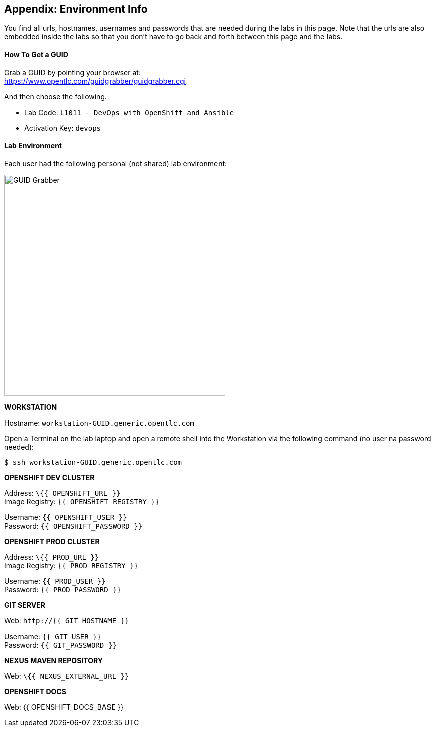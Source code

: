 ## Appendix: Environment Info

You find all urls, hostnames, usernames and passwords that are needed during the 
labs in this page. Note that the urls are also embedded inside the labs so that you 
don't have to go back and forth between this page and the labs.

#### How To Get a GUID
Grab a GUID by pointing your browser at: + 
https://www.opentlc.com/guidgrabber/guidgrabber.cgi 

And then choose the following. 

* Lab Code: `L1011 - DevOps with OpenShift and Ansible`
* Activation Key: `devops`

#### Lab Environment

Each user had the following personal (not shared) lab environment:

image::devops-labenv-arch.png[GUID Grabber, width=440]


**WORKSTATION**

Hostname: [blue]`workstation-GUID.generic.opentlc.com`

Open a Terminal on the lab laptop and open a remote shell into the Workstation via 
the following command (no user na password needed):

[source,shell,role=copypaste]
----
$ ssh workstation-GUID.generic.opentlc.com
----


**OPENSHIFT DEV CLUSTER**

Address: [blue]`\{{ OPENSHIFT_URL }}` + 
Image Registry: [blue]`{{ OPENSHIFT_REGISTRY }}` + 

Username: `{{ OPENSHIFT_USER }}` + 
Password: `{{ OPENSHIFT_PASSWORD }}` +


**OPENSHIFT PROD CLUSTER**

Address: [blue]`\{{ PROD_URL }}` + 
Image Registry: [blue]`{{ PROD_REGISTRY }}` + 

Username: `{{ PROD_USER }}` + 
Password: `{{ PROD_PASSWORD }}` + 


**GIT SERVER**

Web: [blue]`\http://{{ GIT_HOSTNAME }}` + 

Username: `{{ GIT_USER }}` + 
Password: `{{ GIT_PASSWORD }}` + 

**NEXUS MAVEN REPOSITORY**

Web: [blue]`\{{ NEXUS_EXTERNAL_URL }}`


**OPENSHIFT DOCS**

Web: {{ OPENSHIFT_DOCS_BASE }}